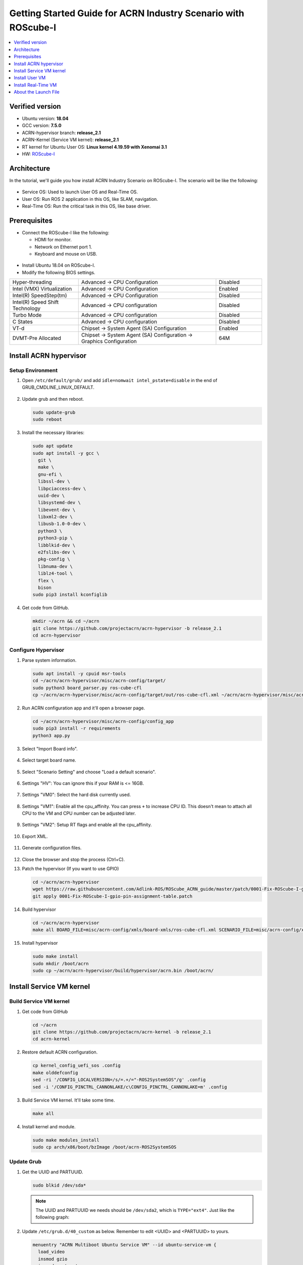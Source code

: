 Getting Started Guide for ACRN Industry Scenario with ROScube-I
###############################################################

.. contents::
   :local:
   :depth: 1

Verified version
****************

- Ubuntu version: **18.04**
- GCC version: **7.5.0**
- ACRN-hypervisor branch: **release_2.1**
- ACRN-Kernel (Service VM kernel): **release_2.1**
- RT kernel for Ubuntu User OS: **Linux kernel 4.19.59 with Xenomai 3.1**
- HW: `ROScube-I <https://www.adlinktech.com/Products/ROS2_Solution/ROS2_Controller/ROScube-I?lang=en>`_

Architecture
************

In the tutorial, we'll guide you how install ACRN Industry Scenario on ROScube-I.
The scenario will be like the following:

.. figure:: images/rqi-acrn-architecture.png

* Service OS: Used to launch User OS and Real-Time OS.
* User OS: Run ROS 2 application in this OS, like SLAM, navigation.
* Real-Time OS: Run the critical task in this OS, like base driver.

Prerequisites
*************

* Connect the ROScube-I like the following:

  - HDMI for monitor.
  - Network on Ethernet port 1.
  - Keyboard and mouse on USB.

.. figure:: images/rqi-acrn-hw-connection.jpg

* Install Ubuntu 18.04 on ROScube-I.

* Modify the following BIOS settings.

.. csv-table::
   :widths: 15, 30, 10

   "Hyper-threading", "Advanced -> CPU Configuration", "Disabled"
   "Intel (VMX) Virtualization", "Advanced -> CPU Configuration", "Enabled"
   "Intel(R) SpeedStep(tm)", "Advanced -> CPU Configuration", "Disabled"
   "Intel(R) Speed Shift Technology", "Advanced -> CPU configuration", "Disabled"
   "Turbo Mode", "Advanced -> CPU configuration", "Disabled"
   "C States", "Advanced -> CPU configuration", "Disabled"
   "VT-d", "Chipset -> System Agent (SA) Configuration", "Enabled"
   "DVMT-Pre Allocated", "Chipset -> System Agent (SA) Configuration -> Graphics Configuration", "64M"

Install ACRN hypervisor
***********************

Setup Environment
=================

#. Open ``/etc/default/grub/`` and add ``idle=nomwait intel_pstate=disable`` in the end of GRUB_CMDLINE_LINUX_DEFAULT.

   .. figure:: images/rqi-acrn-grub.png

#. Update grub and then reboot.

   .. code-block:: bash

     sudo update-grub
     sudo reboot

#. Install the necessary libraries:

   .. code-block:: bash

     sudo apt update
     sudo apt install -y gcc \
       git \
       make \
       gnu-efi \
       libssl-dev \
       libpciaccess-dev \
       uuid-dev \
       libsystemd-dev \
       libevent-dev \
       libxml2-dev \
       libusb-1.0-0-dev \
       python3 \
       python3-pip \
       libblkid-dev \
       e2fslibs-dev \
       pkg-config \
       libnuma-dev \
       liblz4-tool \
       flex \
       bison
     sudo pip3 install kconfiglib

#. Get code from GitHub.

   .. code-block:: bash

     mkdir ~/acrn && cd ~/acrn
     git clone https://github.com/projectacrn/acrn-hypervisor -b release_2.1
     cd acrn-hypervisor

Configure Hypervisor
====================

#. Parse system information.

   .. code-block:: bash

     sudo apt install -y cpuid msr-tools
     cd ~/acrn/acrn-hypervisor/misc/acrn-config/target/
     sudo python3 board_parser.py ros-cube-cfl
     cp ~/acrn/acrn-hypervisor/misc/acrn-config/target/out/ros-cube-cfl.xml ~/acrn/acrn-hypervisor/misc/acrn-config/xmls/board-xmls/

#. Run ACRN configuration app and it'll open a browser page.

   .. code-block:: bash
 
     cd ~/acrn/acrn-hypervisor/misc/acrn-config/config_app
     sudo pip3 install -r requirements
     python3 app.py

   .. figure:: images/rqi-acrn-config-web.png

#. Select "Import Board info".

   .. figure:: images/rqi-acrn-config-import-board.png

#. Select target board name.

   .. figure:: images/rqi-acrn-config-select-board.png

#. Select "Scenario Setting" and choose "Load a default scenario".

   .. figure:: images/rqi-acrn-config-scenario-settings.png

#. Settings "HV": You can ignore this if your RAM is <= 16GB.

   .. figure:: images/rqi-acrn-config-hv-settings.png

#. Settings "VM0": Select the hard disk currently used.

   .. figure:: images/rqi-acrn-config-vm0-settings.png

#. Settings "VM1": Enable all the cpu_affinity.
   You can press ``+`` to increase CPU ID.
   This doesn't mean to attach all CPU to the VM and CPU number can be adjusted later.

   .. figure:: images/rqi-acrn-config-vm1-settings.png

#. Settings "VM2": Setup RT flags and enable all the cpu_affinity.

   .. figure:: images/rqi-acrn-config-vm2-settings1.png

   .. figure:: images/rqi-acrn-config-vm2-settings2.png

#. Export XML.

   .. figure:: images/rqi-acrn-config-export-xml.png

   .. figure:: images/rqi-acrn-config-export-xml-submit.png

#. Generate configuration files.

   .. figure:: images/rqi-acrn-config-generate-config.png

   .. figure:: images/rqi-acrn-config-generate-config-submit.png

#. Close the browser and stop the process (Ctrl+C).

#. Patch the hypervisor (If you want to use GPIO)

   .. code-block:: bash

     cd ~/acrn/acrn-hypervisor
     wget https://raw.githubusercontent.com/Adlink-ROS/ROScube_ACRN_guide/master/patch/0001-Fix-ROScube-I-gpio-pin-assignment-table.patch
     git apply 0001-Fix-ROScube-I-gpio-pin-assignment-table.patch

#. Build hypervisor

   .. code-block:: bash

     cd ~/acrn/acrn-hypervisor
     make all BOARD_FILE=misc/acrn-config/xmls/board-xmls/ros-cube-cfl.xml SCENARIO_FILE=misc/acrn-config/xmls/config-xmls/ros-cube-cfl/user_defined/industry_ROS2SystemOS.xml RELEASE=0

#. Install hypervisor

   .. code-block:: bash

     sudo make install
     sudo mkdir /boot/acrn
     sudo cp ~/acrn/acrn-hypervisor/build/hypervisor/acrn.bin /boot/acrn/

Install Service VM kernel
*************************

Build Service VM kernel
=======================

#. Get code from GitHub

   .. code-block:: bash

     cd ~/acrn
     git clone https://github.com/projectacrn/acrn-kernel -b release_2.1
     cd acrn-kernel

#. Restore default ACRN configuration.

   .. code-block:: bash
 
     cp kernel_config_uefi_sos .config
     make olddefconfig
     sed -ri '/CONFIG_LOCALVERSION=/s/=.+/="-ROS2SystemSOS"/g' .config
     sed -i '/CONFIG_PINCTRL_CANNONLAKE/c\CONFIG_PINCTRL_CANNONLAKE=m' .config

#. Build Service VM kernel. It'll take some time.

   .. code-block:: bash
 
     make all

#. Install kernel and module.

   .. code-block:: bash
 
     sudo make modules_install
     sudo cp arch/x86/boot/bzImage /boot/acrn-ROS2SystemSOS

Update Grub
===========

#. Get the UUID and PARTUUID.

   .. code-block:: bash

     sudo blkid /dev/sda*

   .. note:: The UUID and PARTUUID we needs should be ``/dev/sda2``, which is ``TYPE="ext4"``.
             Just like the following graph:
   
   .. figure:: images/rqi-acrn-blkid.png

#. Update ``/etc/grub.d/40_custom`` as below. Remember to edit <UUID> and <PARTUUID> to yours.

   .. code-block:: bash
 
     menuentry "ACRN Multiboot Ubuntu Service VM" --id ubuntu-service-vm {
       load_video
       insmod gzio
       insmod part_gpt
       insmod ext2

       search --no-floppy --fs-uuid --set <UUID>
       echo 'loading ACRN Service VM...'
       multiboot2 /boot/acrn/acrn.bin  root=PARTUUID="<PARTUUID>"
       module2 /boot/acrn-ROS2SystemSOS Linux_bzImage
     }
  
   .. figure:: images/rqi-acrn-grun-40_custom.png

#. Update ``/etc/default/grub`` to make grub menu visible and load Service VM as default.

   .. code-block:: bash

     GRUB_DEFAULT=ubuntu-service-vm
     #GRUB_TIMEOUT_STYLE=hidden
     GRUB_TIMEOUT=5 

#. Then update grub and reboot.

   .. code-block:: bash

     sudo update-grub
     sudo reboot

#. ``ACRN Multiboot Ubuntu Service VM`` entry will be shown grub menu and choose it to load ACRN.
   You can check whether the installation is successful or not by dmesg.

   .. code-block:: bash

     sudo dmesg | grep ACRN
  
   .. figure:: images/rqi-acrn-dmesg.png

Install User VM
***************

Before create User VM
=====================

#. Download Ubuntu image (Here we use `Ubuntu 18.04 LTS <https://releases.ubuntu.com/18.04/>`_ as example):

#. Install necessary packages.

   .. code-block:: bash

     sudo apt install qemu-kvm libvirt-clients libvirt-daemon-system bridge-utils virt-manager ovmf
     sudo reboot

Create User VM image
====================

.. note::

  Please create User VM image on **native Linux kernel**, not ACRN kernel, or you'll get the error message.

#. Start virtual machine manager application.

   .. code-block:: bash

     sudo virt-manager

#. Create a new virtual machine.

   .. figure:: images/rqi-acrn-kvm-new-vm.png

#. Select your ISO image path.

   .. figure:: images/rqi-acrn-kvm-choose-iso.png

#. Select CPU and RAM for the VM.
   You can modify as high as you can to accelerate the installation time.
   The settings here is not related to the resource of UOS on ACRN, which can be decided later.

   .. figure:: images/rqi-acrn-kvm-cpu-ram.png

#. Select disk size you want. **Note that this can't be modified after creating image!**

   .. figure:: images/rqi-acrn-kvm-storage.png

#. Edit image name and select "Customize configuration before install".

   .. figure:: images/rqi-acrn-kvm-name.png

#. Select correct Firmware, apply it, and Begin Installation.

   .. figure:: images/rqi-acrn-kvm-firmware.png

#. Now you'll see the installation page of Ubuntu.
   After install Ubuntu, you can also install some necessary packages, like ssh, vim, ROS 2...etc.
   We'll clone the image for realtime VM, and this can save your time.

#. To install ROS 2, please refer to `Installing ROS 2 via Debian Packages <https://index.ros.org/doc/ros2/Installation/Dashing/Linux-Install-Debians/>`_

#. Poweroff the VM after complete.

   .. code-block:: bash

     sudo poweroff

Run User VM
===========

Now back to the native machine and setup environment for launching User VM.

#. Install dependency.
   The origin version of iasl is too old for ACRN and should be upraged.

   .. code-block:: bash

     sudo apt install iasl
     cd /tmp
     wget https://acpica.org/sites/acpica/files/acpica-unix-20191018.tar.gz
     tar zxvf acpica-unix-20191018.tar.gz
     cd acpica-unix-20191018
     make clean && make iasl
     sudo cp ./generate/unix/bin/iasl /usr/sbin/

#. Convert KVM image file format.

   .. code-block:: bash

     mkdir -p ~/acrn/uosVM
     cd ~/acrn/uosVM
     sudo qemu-img convert -f qcow2 -O raw /var/lib/libvirt/images/ROS2SystemUOS.qcow2 ./ROS2SystemUOS.img

#. Prepare a Launch Script File.

   .. code-block:: bash

     wget https://raw.githubusercontent.com/Adlink-ROS/ROScube_ACRN_guide/master/scripts/launch_ubuntu_uos.sh
     chmod +x ./launch_ubuntu_uos.sh 

#. Setup network and reboot to take effect.

   .. code-block:: bash

     mkdir -p ~/acrn/tools/
     wget https://raw.githubusercontent.com/Adlink-ROS/ROScube_ACRN_guide/master/scripts/acrn_bridge.sh
     chmod +x ./acrn_bridge.sh
     ./acrn_bridge.sh
     sudo reboot

#. **Reboot to ACRN kernel** and now you can launch the VM.

   .. code-block:: bash

     cd ~/acrn/uosVM
     sudo ./launch_ubuntu_uos.sh

Install Real-Time VM
********************

Copy Real-Time VM image
=======================

.. note::

  Please create Real-Time VM image on **native Linux kernel**, not ACRN kernel, or you'll get the error message.

#. Clone Real-Time VM from User VM. (Right click User VM and then clone)

   .. figure:: images/rqi-acrn-rtos-clone.png

#. You'll see the Real-Time VM is ready.

   .. figure:: images/rqi-acrn-rtos-ready.png

Setup Real-Time VM
==================

.. note::

  The section will guide you how to install Xenomai on ROScube-I.
  You can contact ADLINK for more detail information.

#. Run the VM and modify your VM hostname.

   .. code-block:: bash

     hostnamectl set-hostname ros-RTOS

#. Install Xenomai kernel.

   .. code-block:: bash

     # Install necessary packages
     sudo apt install git build-essential bison flex kernel-package libelf-dev libssl-dev haveged
     # Clone code from GitHub
     git clone -b F/4.19.59/base/ipipe/xenomai_3.1 https://github.com/intel/linux-stable-xenomai
     # Build
     cd linux-stable-xenomai
     cp arch/x86/configs/xenomai_test_defconfig.config .config
     make olddefconfig
     sed -i '/CONFIG_GPIO_VIRTIO/c\CONFIG_GPIO_VIRTIO=m' .config
     CONCURRENCY_LEVEL=$(nproc) make-kpkg --rootcmd fakeroot --initrd kernel_image kernel_headers
     # Install
     sudo dpkg -i ../linux-headers-4.19.59-xenomai-3.1-acrn+_4.19.59-xenomai-3.1-acrn+-10.00.Custom_amd64.deb ../linux-image-4.19.59-xenomai-3.1-acrn+_4.19.59-xenomai-3.1-acrn+-10.00.Custom_amd64.deb

#. Install Xenomai library and tools.
   For more detail, please refer to `Xenomai Official Documentation <https://gitlab.denx.de/Xenomai/xenomai/-/wikis/Installing_Xenomai_3#library-install>`_.

   .. code-block:: bash

     cd ~
     wget https://xenomai.org/downloads/xenomai/stable/xenomai-3.1.tar.bz2
     tar xf xenomai-3.1.tar.bz2
     cd xenomai-3.1
     ./configure --with-core=cobalt --enable-smp --enable-pshared 
     make -j`nproc`
     sudo make install

#. Allow non-root user to run Xenomai

   .. code-block:: bash

     sudo addgroup xenomai --gid 1234
     sudo addgroup root xenomai
     sudo usermod -a -G xenomai $USER

#. Update ``/etc/default/grub``.

   .. code-block:: bash

     GRUB_DEFAULT="Advanced options for Ubuntu>Ubuntu, with Linux 4.19.59-xenomai-3.1-acrn+"
     #GRUB_TIMEOUT_STYLE=hidden
     GRUB_TIMEOUT=5 
     ...
     GRUB_CMDLINE_LINUX="xenomai.allowed_group=1234" 

#. Update GRUB.

   .. code-block:: bash

     sudo update-grub

#. Poweroff the VM.

   .. code-block:: bash

     sudo poweroff

Run Real-Time VM
================

Now back to the native machine and setup environment for launching Real-Time VM.

#. Convert KVM image file format.

   .. code-block:: bash

     mkdir -p ~/acrn/rtosVM
     cd ~/acrn/rtosVM
     sudo qemu-img convert -f qcow2 -O raw /var/lib/libvirt/images/ROS2SystemRTOS.qcow2 ./ROS2SystemRTOS.img

#. Create a new launch file

   .. code-block:: bash

     wget https://raw.githubusercontent.com/Adlink-ROS/ROScube_ACRN_guide/master/scripts/launch_ubuntu_rtos.sh
     chmod +x ./launch_ubuntu_rtos.sh

#. **Reboot to ACRN kernel** and now you can launch the VM.

   .. code-block:: bash

     cd ~/acrn/rtosVM
     sudo ./launch_ubuntu_rtos.sh

.. note::

  Please use poweroff instead of reboot in Real-Time VM.
  In ACRN design, the system will also reboot while rebooting Real-Time VM.

About the Launch File
*********************

The launch file in this tutorial have the following hardware resource allocation.

.. csv-table::
   :header: "Resource", "Service VM", "User VM", "Real-Time VM"
   :widths: 15, 15, 15, 15

   "CPU", "0", "1,2,3", "4,5"
   "Memory", "Remaining", "8 GB", "2 GB"
   "Ethernet", "Ethernet 1 & 2", "Ethernet 3", "Ethernet 4"
   "USB", "Remaining", "1-2", "1-1"

You can modify the launch file for your own hardware resource allocation.
We'll provide some modification methods below.
For more detail, please refer to `Device Model Parameters <https://projectacrn.github.io/latest/user-guides/acrn-dm-parameters.html>`_

CPU
===

Modify the number behind ``--cpu-affinity`` in the command acrn-dm.
The number should be from 0 to max CPU id.
For example, if you want to run VM with core 1 and 2, it'll be ``--cpu-affinity 1,2``.

Memory
======

Modify the ``mem_size`` in launch file. This variable will be passed to acrn-dm.
The possible values are 1024M, 2048M, 4096M, 8192M.

Ethernet
========

Run ``lspci -Dnn | grep "Ethernet controller"`` to get the ID of Ethernet port.

.. figure:: images/rqi-acrn-ethernet-lspci.png

You'll see 4 ID for each Ethernet port.
Assign the ID of the port you want to passthrough in the launch file.
For example, if we want to passthrough Ethernet 3 to the VM:

.. code-block:: bash

  passthru_vpid=(
  ["ethernet"]="8086 1539"
  )
  passthru_bdf=(
  ["ethernet"]="0000:04:00.0"
  )

  # Passthrough ETHERNET
  echo ${passthru_vpid["ethernet"]} > /sys/bus/pci/drivers/pci-stub/new_id
  echo ${passthru_bdf["ethernet"]} > /sys/bus/pci/devices/${passthru_bdf["ethernet"]}/driver/unbind
  echo ${passthru_bdf["ethernet"]} > /sys/bus/pci/drivers/pci-stub/bind

  acrn-dm
  ⋮
  -s 4,passthru,04/00/0 \
  ⋮

USB
===

To passthrough USB to VM, we need to know the ID for each USB first.

.. figure:: images/rqi-acrn-usb-port.png

Then modify the launch file and add the USB ID.
For example, if you want to passthrough USB 1-2 and 1-4.

.. code-block:: bash

  acrn-dm
  ⋮
  -s 8,xhci,1-2,1-4 \
  ⋮
